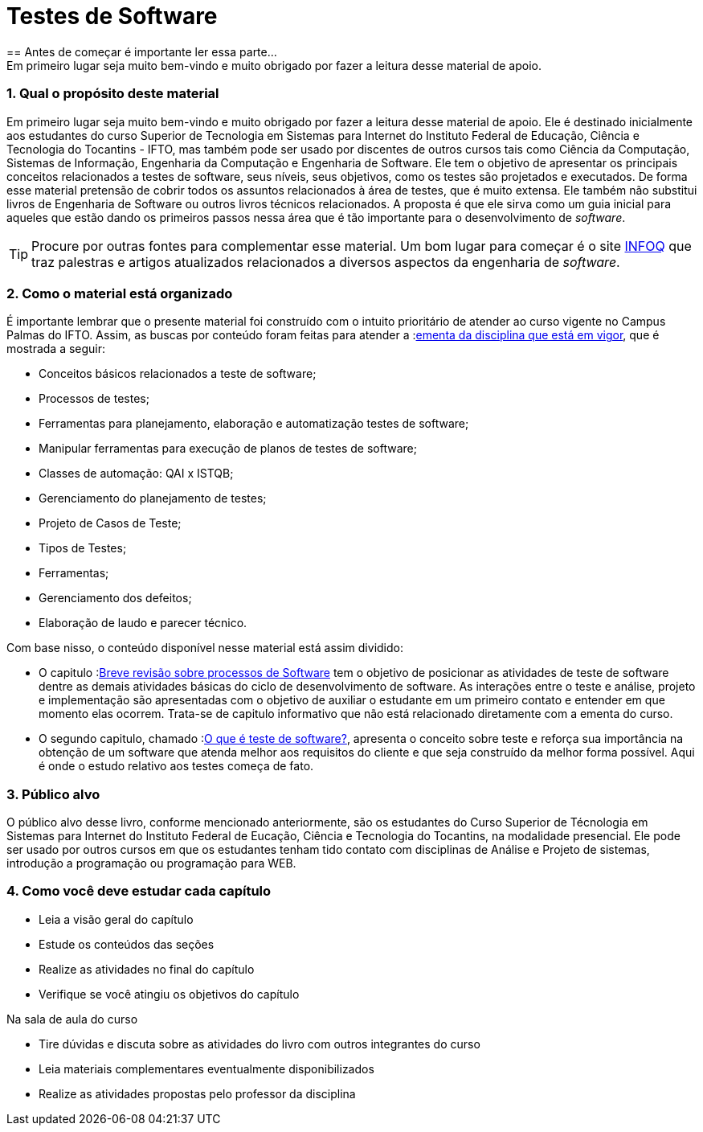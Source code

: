 :keywords: Testes de Software
:description: Material de apoio da disciplina Testes de Software
:ascii-ids:
:doctype: book
:lang: pt-BR
:chapter-label:
:sectnums:
:source-highlighter: highlightjs
:imagesdir: imagens
:allow-uri-read:
:safe: unsafe
:numbered:
:listing-caption: Listagem
:experimental:
:toc-title: Sumário
:toclevels: 5
:figure-caption: Figura
:data-uri:

= Testes de Software
== Antes de começar é importante ler essa parte...
Em primeiro lugar seja muito bem-vindo e muito obrigado por fazer a leitura desse material de apoio.
//[NOTE]
//Esse material é usado como apoio às aulas da disciplina de Testes de _software_
//do Curso Superior de Tecnologia em Sistemas para WEB do Instituto Federal de Educação,
//Ciência e Tecnologia do Tocantins - IFTO. Ele não substitui livros técnicos ou
//outras fontes. Ele é apenas um resumo para auxiliar o estudante.

=== Qual o propósito deste material
Em primeiro lugar seja muito bem-vindo e muito obrigado por fazer a leitura desse material de apoio. Ele é destinado inicialmente aos estudantes do curso Superior de Tecnologia em Sistemas para Internet do Instituto Federal de Educação, Ciência e Tecnologia do Tocantins - IFTO, mas também pode ser usado por discentes de outros cursos tais como Ciência da Computação, Sistemas de Informação, Engenharia da Computação e Engenharia de Software. Ele tem o objetivo de apresentar os principais conceitos relacionados a testes de software, seus níveis, seus objetivos, como os testes são projetados e executados. De forma esse material pretensão de cobrir todos os assuntos relacionados à área de testes, que é muito extensa. Ele também não substitui livros de Engenharia de Software ou outros livros técnicos relacionados. A proposta é que ele sirva como um guia inicial para aqueles que estão dando os primeiros passos nessa área que é tão importante para o desenvolvimento de _software_.


[TIP]
Procure por outras fontes para complementar esse material. Um bom lugar para começar
é o site link:https://www.infoq.com/br/[INFOQ] que traz palestras e artigos atualizados relacionados a
diversos aspectos da engenharia de _software_.


=== Como o material está organizado
É importante lembrar que o presente material foi construído com o intuito prioritário de atender ao curso vigente no Campus Palmas do IFTO. Assim, as buscas por conteúdo foram feitas para atender a :link:http://www.ifto.edu.br/palmas/campus-palmas/cursos/graduacao/tecnologico/sistemas-para-internet/copy_of_grade-curricular/grade-curricular-bacharelado-em-engenharia-civil.pdf/view/[ementa da disciplina que está em vigor], que é mostrada a seguir:

- Conceitos básicos relacionados a teste de software;
- Processos de testes;
- Ferramentas para planejamento, elaboração e automatização testes de software;
- Manipular ferramentas para execução de planos de testes de software;
- Classes de automação: QAI x ISTQB;
- Gerenciamento do planejamento de testes;
- Projeto de Casos de Teste;
- Tipos de Testes;
- Ferramentas;
- Gerenciamento dos defeitos;
- Elaboração de laudo e parecer técnico.

Com base nisso, o conteúdo disponível nesse material está assim dividido:

- O capitulo :link:Capitulos/cap1-processos_de_software.adoc[Breve revisão sobre processos de Software] tem o objetivo de posicionar as atividades de teste de software dentre as demais atividades básicas do ciclo de desenvolvimento de software.
As interações entre o teste e análise, projeto e implementação são apresentadas com o objetivo de auxiliar o estudante em um primeiro contato e entender em que momento elas ocorrem. Trata-se de capitulo informativo que não está relacionado diretamente com a ementa do curso.

- O segundo capitulo, chamado  :link:Capitulos/cap2-O_que_e_teste_de_software.adoc[O que é teste de software?], apresenta o conceito sobre teste e reforça sua importância na obtenção de um software que atenda melhor aos requisitos do cliente e que seja construído da melhor forma possível. Aqui é onde o estudo relativo aos testes começa de fato.

//A disciplina de testes de software tem o objetivo de

//É recomendado que o estudante, que não se limite à leitura e ao conteúdo deste material. Pesquise na internet outros materiais e leia outros livros e faça todos os exercícios propostos. Programação, assim como matemática, requer muito exercício, muita prática. Como mencionado anteriormente, a programação de computadores é uma das subáreas mais importantes da carreira que você escolheu seguir. Boa parte das disciplinas do seu curso depende do conhecimento adquirido em Introdução à Programação. Portanto, dedique o máximo que puder ao aprendizado de uma área que vai permiti-lo transformar sonhos em realidade.


=== Público alvo

O público alvo desse livro, conforme mencionado anteriormente, são os estudantes do Curso Superior de Técnologia em Sistemas para Internet do Instituto Federal de Eucação, Ciência e Tecnologia do Tocantins, na modalidade presencial. Ele pode ser usado por outros cursos em que os estudantes tenham tido contato com disciplinas de Análise e Projeto de sistemas, introdução a programação ou programação para WEB.

[[como_estudar]]
=== Como você deve estudar cada capítulo

* Leia a visão geral do capítulo
* Estude os conteúdos das seções
* Realize as atividades no final do capítulo
* Verifique se você atingiu os objetivos do capítulo

.Na sala de aula do curso
* Tire dúvidas e discuta sobre as atividades do livro com outros integrantes do curso
* Leia materiais complementares eventualmente disponibilizados
* Realize as atividades propostas pelo professor da disciplina

// Sempre manter uma linha em branco no final
